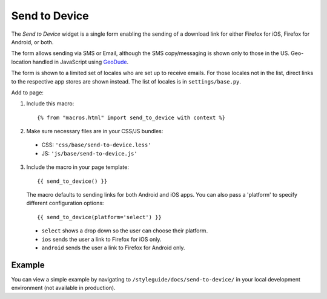 .. This Source Code Form is subject to the terms of the Mozilla Public
.. License, v. 2.0. If a copy of the MPL was not distributed with this
.. file, You can obtain one at http://mozilla.org/MPL/2.0/.

.. _sendtodevice:

==============
Send to Device
==============

The *Send to Device* widget is a single form enabling the sending of a download link for either Firefox for iOS, Firefox for Android, or both.

The form allows sending via SMS or Email, although the SMS copy/messaging is shown only to those in the US. Geo-location handled in JavaScript using `GeoDude <https://github.com/mozilla/geodude>`_.

The form is shown to a limited set of locales who are set up to receive emails. For those locales not in the list, direct links to the respective app stores are shown instead. The list of locales is in ``settings/base.py``.

Add to page:

1. Include this macro::

    {% from "macros.html" import send_to_device with context %}

2. Make sure necessary files are in your CSS/JS bundles:

  - CSS: ``'css/base/send-to-device.less'``

  - JS: ``'js/base/send-to-device.js'``

3. Include the macro in your page template::

    {{ send_to_device() }}

  The macro defaults to sending links for both Android and iOS apps. You can also pass a 'platform' to specify different configuration options::

      {{ send_to_device(platform='select') }}

  * ``select`` shows a drop down so the user can choose their platform.
  * ``ios`` sends the user a link to Firefox for iOS only.
  * ``android`` sends the user a link to Firefox for Android only.

Example
-------

You can view a simple example by navigating to ``/styleguide/docs/send-to-device/`` in your local development environment (not available in production).
